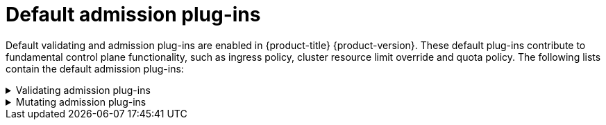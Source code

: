 // Module included in the following assemblies:
//
// * architecture/admission-plug-ins.adoc

[id="admission-plug-ins-default_{context}"]
= Default admission plug-ins

//Future xref - A set of default admission plug-ins is enabled in {product-title} {product-version}. These default plug-ins contribute to fundamental control plane functionality, such as ingress policy, xref:../nodes/clusters/nodes-cluster-overcommit.adoc#nodes-cluster-resource-override_nodes-cluster-overcommit[cluster resource limit override] and quota policy.
[role="_abstract"]
Default validating and admission plug-ins are enabled in {product-title} {product-version}. These default plug-ins contribute to fundamental control plane functionality, such as ingress policy, cluster resource limit override and quota policy. The following lists contain the default admission plug-ins:

.Validating admission plug-ins
[%collapsible]
====
* `LimitRanger`
* `ServiceAccount`
* `PodNodeSelector`
* `Priority`
* `PodTolerationRestriction`
* `OwnerReferencesPermissionEnforcement`
* `PersistentVolumeClaimResize`
* `RuntimeClass`
* `CertificateApproval`
* `CertificateSigning`
* `CertificateSubjectRestriction`
* `autoscaling.openshift.io/ManagementCPUsOverride`
* `authorization.openshift.io/RestrictSubjectBindings`
* `scheduling.openshift.io/OriginPodNodeEnvironment`
* `network.openshift.io/ExternalIPRanger`
* `network.openshift.io/RestrictedEndpointsAdmission`
* `image.openshift.io/ImagePolicy`
* `security.openshift.io/SecurityContextConstraint`
* `security.openshift.io/SCCExecRestrictions`
* `route.openshift.io/IngressAdmission`
* `config.openshift.io/ValidateAPIServer`
* `config.openshift.io/ValidateAuthentication`
* `config.openshift.io/ValidateFeatureGate`
* `config.openshift.io/ValidateConsole`
* `operator.openshift.io/ValidateDNS`
* `config.openshift.io/ValidateImage`
* `config.openshift.io/ValidateOAuth`
* `config.openshift.io/ValidateProject`
* `config.openshift.io/DenyDeleteClusterConfiguration`
* `config.openshift.io/ValidateScheduler`
* `quota.openshift.io/ValidateClusterResourceQuota`
* `security.openshift.io/ValidateSecurityContextConstraints`
* `authorization.openshift.io/ValidateRoleBindingRestriction`
* `config.openshift.io/ValidateNetwork`
* `operator.openshift.io/ValidateKubeControllerManager`
* `ValidatingAdmissionWebhook`
* `ResourceQuota`
* `quota.openshift.io/ClusterResourceQuota`
====


.Mutating admission plug-ins
[%collapsible]
====
* `NamespaceLifecycle`
* `LimitRanger`
* `ServiceAccount`
* `NodeRestriction`
* `TaintNodesByCondition`
* `PodNodeSelector`
* `Priority`
* `DefaultTolerationSeconds`
* `PodTolerationRestriction`
* `PersistentVolumeLabel`
* `DefaultStorageClass`
* `StorageObjectInUseProtection`
* `RuntimeClass`
* `DefaultIngressClass`
* `autoscaling.openshift.io/ManagementCPUsOverride`
* `scheduling.openshift.io/OriginPodNodeEnvironment`
* `image.openshift.io/ImagePolicy`
* `security.openshift.io/SecurityContextConstraint`
* `security.openshift.io/DefaultSecurityContextConstraints`
* `MutatingAdmissionWebhook`
====
